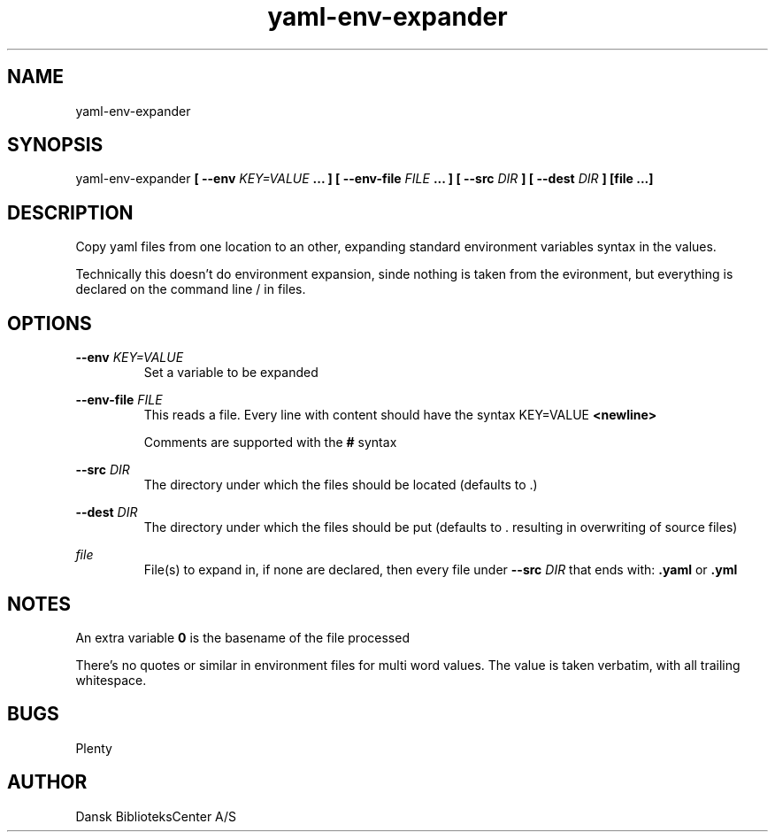 .TH yaml-env-expander 1 "Mon Apr 29" "version 0.9" ""

.SH NAME

yaml-env-expander

.SH SYNOPSIS

yaml-env-expander
.B [ --env
.I KEY=VALUE
.B ... ] [ --env-file
.I FILE
.B ... ] [ --src
.I DIR
.B ] [ --dest
.I DIR
.B ] [file ...]

.SH DESCRIPTION

Copy yaml files from one location to an other, expanding standard environment variables syntax in the values.

Technically this doesn't do environment expansion, sinde nothing is taken from the evironment, but everything
is declared on the command line / in files.

.SH OPTIONS

.B --env
.I KEY=VALUE
.RS
Set a variable to be expanded
.RE

.B --env-file
.I FILE
.RS
This reads a file. Every line with content should have the syntax KEY=VALUE
.B <newline>

Comments are supported with the
.B #
syntax
.RE

.B --src
.I DIR
.RS
The directory under which the files should be located (defaults to .)
.RE

.B --dest
.I DIR
.RS
The directory under which the files should be put (defaults to . resulting in overwriting of source files)
.RE

.I file
.RS
File(s) to expand in, if none are declared, then every file under
.B --src
.I DIR
that ends with:
.B .yaml
or
.B .yml
.RE


.SH NOTES

An extra variable
.B 0
is the basename of the file processed

There's no quotes or similar in environment files for multi word values. The value is taken verbatim, with all trailing whitespace.

.SH BUGS
Plenty

.SH AUTHOR

Dansk BiblioteksCenter A/S


